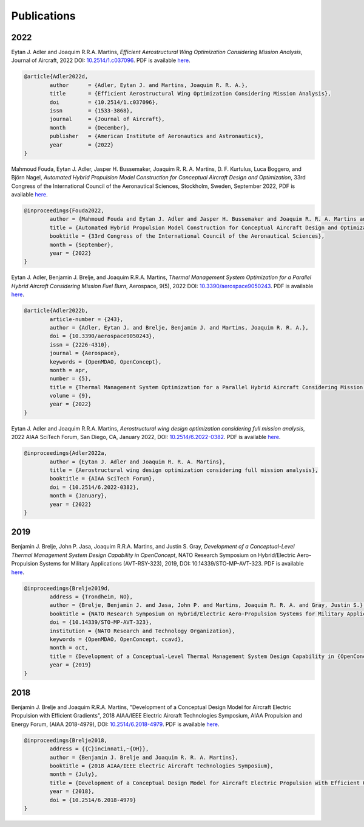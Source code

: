 .. _Publications:

************
Publications
************

2022
====

Eytan J. Adler and Joaquim R.R.A. Martins,
*Efficient Aerostructural Wing Optimization Considering Mission Analysis*,
Journal of Aircraft, 2022
DOI: `10.2514/1.c037096 <https://doi.org/10.2514/1.c037096>`_.
PDF is available `here <https://www.researchgate.net/publication/366553107_Efficient_Aerostructural_Wing_Optimization_Considering_Mission_Analysis>`__.

.. code-block:: bibtex

	@article{Adler2022d,
		author      = {Adler, Eytan J. and Martins, Joaquim R. R. A.},
		title       = {Efficient Aerostructural Wing Optimization Considering Mission Analysis},
		doi         = {10.2514/1.c037096},
		issn        = {1533-3868},
		journal     = {Journal of Aircraft},
		month       = {December},
		publisher   = {American Institute of Aeronautics and Astronautics},
		year        = {2022}
	}

Mahmoud Fouda, Eytan J. Adler, Jasper H. Bussemaker, Joaquim R. R. A. Martins, D. F. Kurtulus, Luca Boggero, and Björn Nagel,
*Automated Hybrid Propulsion Model Construction for Conceptual Aircraft Design and Optimization*,
33rd Congress of the International Council of the Aeronautical Sciences, Stockholm, Sweden, September 2022,
PDF is available `here <https://www.researchgate.net/publication/363405270_Automated_hybrid_propulsion_model_construction_for_conceptual_aircraft_design_and_optimization>`__.

.. code-block:: bibtex

	@inproceedings{Fouda2022,
		author = {Mahmoud Fouda and Eytan J. Adler and Jasper H. Bussemaker and Joaquim R. R. A. Martins and D. F. Kurtulus and Luca Boggero and Bj\"orn Nagel},
		title = {Automated Hybrid Propulsion Model Construction for Conceptual Aircraft Design and Optimization},
		booktitle = {33rd Congress of the International Council of the Aeronautical Sciences},
		month = {September},
		year = {2022}
	}

Eytan J. Adler, Benjamin J. Brelje, and Joaquim R.R.A. Martins,
*Thermal Management System Optimization for a Parallel Hybrid Aircraft Considering Mission Fuel Burn*,
Aerospace, 9(5), 2022
DOI: `10.3390/aerospace9050243 <https://doi.org/10.3390/aerospace9050243>`_.
PDF is available `here <https://www.researchgate.net/publication/360208814_Thermal_Management_System_Optimization_for_a_Parallel_Hybrid_Aircraft_Considering_Mission_Fuel_Burn>`__.

.. code-block:: bibtex

	@article{Adler2022b,
		article-number = {243},
		author = {Adler, Eytan J. and Brelje, Benjamin J. and Martins, Joaquim R. R. A.},
		doi = {10.3390/aerospace9050243},
		issn = {2226-4310},
		journal = {Aerospace},
		keywords = {OpenMDAO, OpenConcept},
		month = apr,
		number = {5},
		title = {Thermal Management System Optimization for a Parallel Hybrid Aircraft Considering Mission Fuel Burn},
		volume = {9},
		year = {2022}
	}

Eytan J. Adler and Joaquim R.R.A. Martins,
*Aerostructural wing design optimization considering full mission analysis*,
2022 AIAA SciTech Forum, San Diego, CA, January 2022,
DOI: `10.2514/6.2022-0382 <https://doi.org/10.2514/6.2022-0382>`_.
PDF is available `here <https://mdolab.engin.umich.edu/bibliography/Adler2022a>`__.

.. code-block:: bibtex

	@inproceedings{Adler2022a,
		author = {Eytan J. Adler and Joaquim R. R. A. Martins},
		title = {Aerostructural wing design optimization considering full mission analysis},
		booktitle = {AIAA SciTech Forum},
		doi = {10.2514/6.2022-0382},
		month = {January},
		year = {2022}
	}

2019
====

Benjamin J. Brelje, John P. Jasa, Joaquim R.R.A. Martins, and Justin S. Gray,
*Development of a Conceptual-Level Thermal Management System Design Capability in OpenConcept*,
NATO Research Symposium on Hybrid/Electric Aero-Propulsion Systems for Military Applications (AVT-RSY-323), 2019,
DOI: 10.14339/STO-MP-AVT-323.
PDF is available `here <https://www.sto.nato.int/publications/STO%20Meeting%20Proceedings/STO-MP-AVT-323/MP-AVT-323-21.pdf>`__.

.. code-block:: bibtex

	@inproceedings{Brelje2019d,
		address = {Trondheim, NO},
		author = {Brelje, Benjamin J. and Jasa, John P. and Martins, Joaquim R. R. A. and Gray, Justin S.},
		booktitle = {NATO Research Symposium on Hybrid/Electric Aero-Propulsion Systems for Military Applications (AVT-RSY-323)},
		doi = {10.14339/STO-MP-AVT-323},
		institution = {NATO Research and Technology Organization},
		keywords = {OpenMDAO, OpenConcept, ccavd},
		month = oct,
		title = {Development of a Conceptual-Level Thermal Management System Design Capability in {OpenConcept}},
		year = {2019}
	}

2018
====

Benjamin J. Brelje and Joaquim R.R.A. Martins,
"Development of a Conceptual Design Model for Aircraft Electric Propulsion with Efficient Gradients",
2018 AIAA/IEEE Electric Aircraft Technologies Symposium,
AIAA Propulsion and Energy Forum, (AIAA 2018-4979),
DOI: `10.2514/6.2018-4979 <https://doi.org/10.2514/6.2018-4979>`_.
PDF is available `here <https://mdolab.engin.umich.edu/bibliography/Brelje2018a>`__.

.. code-block:: bibtex

	@inproceedings{Brelje2018,
		address = {{C}incinnati,~{OH}},
		author = {Benjamin J. Brelje and Joaquim R. R. A. Martins},
		booktitle = {2018 AIAA/IEEE Electric Aircraft Technologies Symposium},
		month = {July},
		title = {Development of a Conceptual Design Model for Aircraft Electric Propulsion with Efficient Gradients},
		year = {2018},
		doi = {10.2514/6.2018-4979}
	}
